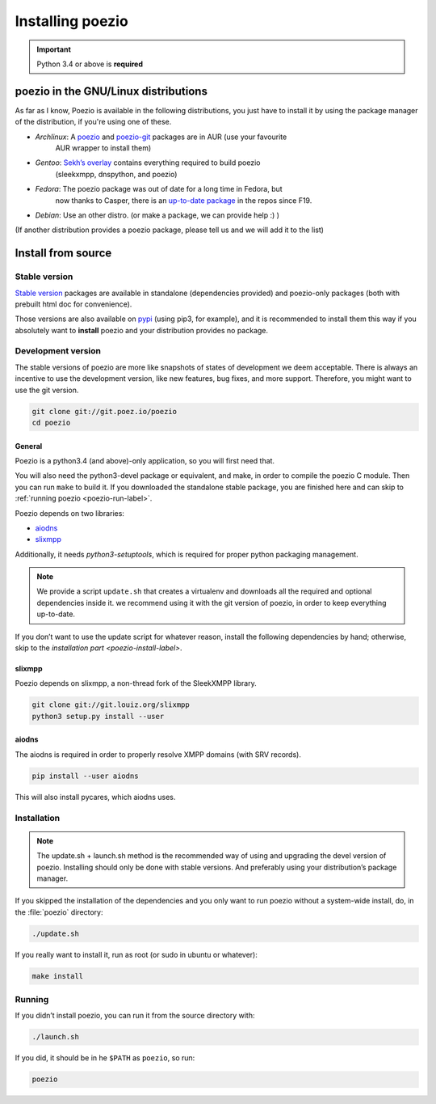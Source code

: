Installing poezio
=================

.. important:: Python 3.4 or above is **required**

poezio in the GNU/Linux distributions
-------------------------------------

As far as I know, Poezio is available in the following distributions, you just
have to install it by using the package manager of the distribution, if you're
using one of these.

- *Archlinux*: A poezio_ and poezio-git_ packages are in AUR (use your favourite
    AUR wrapper to install them)
- *Gentoo*: `Sekh’s overlay`_ contains everything required to build poezio
    (sleekxmpp, dnspython, and poezio)
- *Fedora*: The poezio package was out of date for a long time in Fedora, but
    now thanks to Casper, there is an `up-to-date package`_ in the repos since F19.
- *Debian*: Use an other distro. (or make a package, we can provide help :) )

(If another distribution provides a poezio package, please tell us and we will
add it to the list)

Install from source
-------------------

Stable version
~~~~~~~~~~~~~~

`Stable version`_ packages are available in standalone (dependencies provided)
and poezio-only packages (both with prebuilt html doc for convenience).

Those versions are also available on pypi_ (using pip3, for example), and it is
recommended to install them this way if you absolutely want to **install** poezio
and your distribution provides no package.

Development version
~~~~~~~~~~~~~~~~~~~

The stable versions of poezio are more like snapshots of states of
development we deem acceptable. There is always an incentive to
use the development version, like new features, bug fixes, and more
support. Therefore, you might want to use the git version.

.. code-block:: bash

    git clone git://git.poez.io/poezio
    cd poezio

"""""""
General
"""""""

Poezio is a python3.4 (and above)-only application, so you will first need that.

You will also need the python3-devel package or equivalent, and make, in order
to compile the poezio C module. Then you can run ``make`` to build it.
If you downloaded the standalone stable package, you are finished here and can skip
to :ref:`running poezio <poezio-run-label>`.

Poezio depends on two libraries:

- aiodns_
- slixmpp_

.. versionchanged:: 0.9


Additionally, it needs *python3-setuptools*, which is required for proper python
packaging management.

.. note:: We provide a script ``update.sh`` that creates a virtualenv and
          downloads all the required and optional dependencies inside it.
          we recommend using it with the git version of poezio, in order
          to keep everything up-to-date.

If you don’t want to use the update script for whatever reason, install the
following dependencies by hand; otherwise, skip to the
`installation part <poezio-install-label>`.


""""""""
slixmpp
""""""""

Poezio depends on slixmpp, a non-thread fork of the SleekXMPP library.

.. code-block:: bash

    git clone git://git.louiz.org/slixmpp
    python3 setup.py install --user


""""""
aiodns
""""""

The aiodns is required in order to properly resolve XMPP domains (with SRV records).


.. code-block:: bash

    pip install --user aiodns

This will also install pycares, which aiodns uses.


.. _poezio-install-label:

Installation
~~~~~~~~~~~~

.. note::

    The update.sh + launch.sh method is the recommended way of using and upgrading
    the devel version of poezio. Installing should only be done with stable versions.
    And preferably using your distribution’s package manager.


If you skipped the installation of the dependencies and you only want to run
poezio without a system-wide install, do, in the :file:`poezio` directory:

.. code-block:: bash

    ./update.sh


If you really want to install it, run as root (or sudo in ubuntu or whatever):

.. code-block:: bash

    make install


.. _poezio-run-label:

Running
~~~~~~~

If you didn’t install poezio, you can run it from the source directory
with:

.. code-block:: bash

    ./launch.sh


If you did, it should be in he ``$PATH`` as ``poezio``, so run:

.. code-block:: bash

    poezio

.. _Sekh’s overlay: https://github.com/sekh/sekh_overlay
.. _stable sources: https://dev.louiz.org/project/poezio/download
.. _slixmpp: https://dev.louiz.org/projects/slixmpp
.. _aiodns: https://github.com/saghul/aiodns
.. _poezio: https://aur.archlinux.org/packages/poezio/
.. _poezio-git: https://aur.archlinux.org/packages/poezio-git/
.. _up-to-date package: https://apps.fedoraproject.org/packages/poezio
.. _pypi: https://pypi.python.org/pypi/poezio
